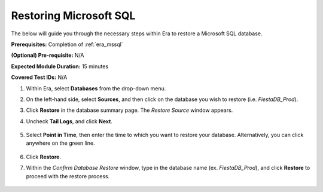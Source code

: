 .. _mssql_restore:

-----------------------
Restoring Microsoft SQL
-----------------------

The below will guide you through the necessary steps within Era to restore a Microsoft SQL database.

**Prerequisites:** Completion of :ref:`era_mssql`

**(Optional) Pre-requisite:** N/A

**Expected Module Duration:** 15 minutes

**Covered Test IDs:** N/A

#. Within Era, select **Databases** from the drop-down menu.

#. On the left-hand side, select **Sources**, and then click on the database you wish to restore (i.e. `FiestaDB_Prod`).

#. Click **Restore** in the database summary page. The *Restore Source* window appears.

#. Uncheck **Tail Logs**, and click **Next**.

   .. figure:: images/1.png

#. Select **Point in Time**, then enter the time to which you want to restore your database. Alternatively, you can click anywhere on the green line.

   .. figure:: images/2.png

#. Click **Restore**.

#. Within the *Confirm Database Restore* window, type in the database name (ex. `FiestaDB_Prod`), and click **Restore** to proceed with the restore process.

   .. figure:: images/3.png
